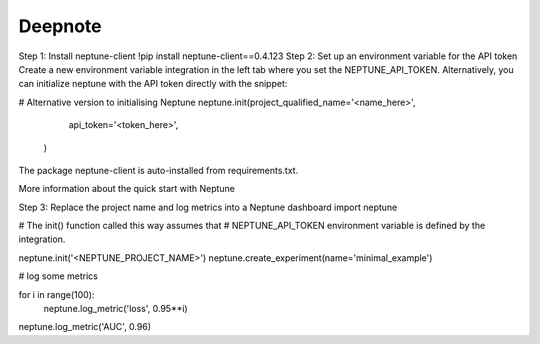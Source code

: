 .. _integrations-deepnote:

Deepnote
========

Step 1: Install neptune-client
!pip install neptune-client==0.4.123
Step 2: Set up an environment variable for the API token
Create a new environment variable integration in the left tab where you set the NEPTUNE_API_TOKEN. Alternatively, you can initialize neptune with the API token directly with the snippet:

# Alternative version to initialising Neptune
neptune.init(project_qualified_name='<name_here>',
              api_token='<token_here>',
             )
The package neptune-client is auto-installed from requirements.txt.

More information about the quick start with Neptune

Step 3: Replace the project name and log metrics into a Neptune dashboard
import neptune

# The init() function called this way assumes that
# NEPTUNE_API_TOKEN environment variable is defined by the integration.

neptune.init('<NEPTUNE_PROJECT_NAME>')
neptune.create_experiment(name='minimal_example')

# log some metrics

for i in range(100):
    neptune.log_metric('loss', 0.95**i)

neptune.log_metric('AUC', 0.96)